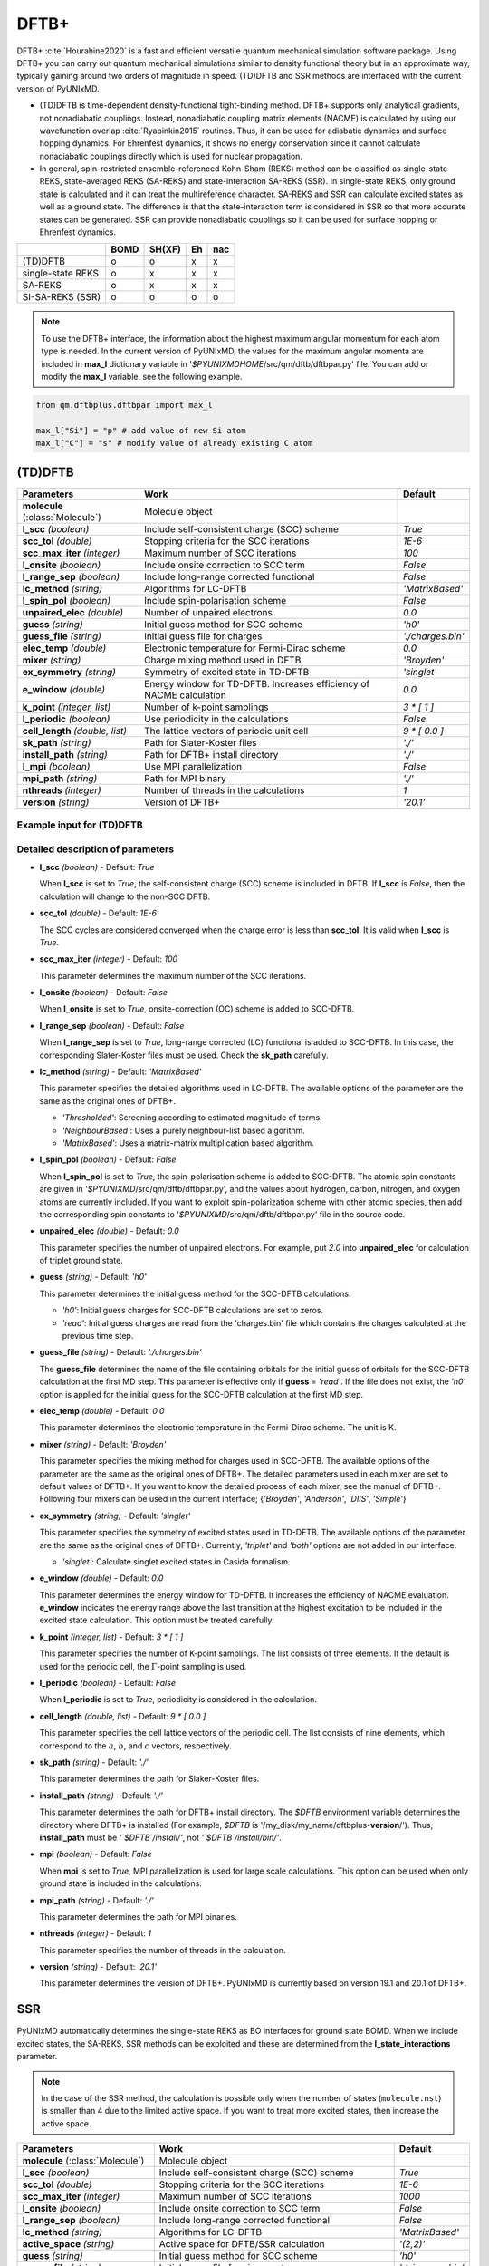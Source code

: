 
DFTB+
^^^^^^^^^^^^^^^^^^^^^^^^^^^^^^^^^^^^^^^^^^^

DFTB+ :cite:`Hourahine2020` is a fast and efficient versatile quantum mechanical simulation software package.
Using DFTB+ you can carry out quantum mechanical simulations similar to density functional
theory but in an approximate way, typically gaining around two orders of magnitude in
speed. (TD)DFTB and SSR methods are interfaced with the current version of PyUNIxMD.

- (TD)DFTB is time-dependent density-functional tight-binding method. DFTB+ supports only
  analytical gradients, not nonadiabatic couplings. Instead, nonadiabatic coupling matrix
  elements (NACME) is calculated by using our wavefunction overlap :cite:`Ryabinkin2015` routines. 
  Thus, it can be used for adiabatic dynamics and surface hopping dynamics.
  For Ehrenfest dynamics, it shows no energy conservation since it cannot calculate
  nonadiabatic couplings directly which is used for nuclear propagation.

- In general, spin-restricted ensemble-referenced Kohn-Sham (REKS) method can be classified
  as single-state REKS, state-averaged REKS (SA-REKS) and state-interaction SA-REKS (SSR).
  In single-state REKS, only ground state is calculated and it can treat the multireference
  character. SA-REKS and SSR can calculate excited states as well as a ground state. The
  difference is that the state-interaction term is considered in SSR so that more accurate
  states can be generated. SSR can provide nonadiabatic couplings so it can be used for
  surface hopping or Ehrenfest dynamics.

+-------------------+------+--------+----+-----+
|                   | BOMD | SH(XF) | Eh | nac |
+===================+======+========+====+=====+
| (TD)DFTB          | o    | o      | x  | x   |
+-------------------+------+--------+----+-----+
| single-state REKS | o    | x      | x  | x   |
+-------------------+------+--------+----+-----+
| SA-REKS           | o    | x      | x  | x   |
+-------------------+------+--------+----+-----+
| SI-SA-REKS (SSR)  | o    | o      | o  | o   |
+-------------------+------+--------+----+-----+

.. note:: To use the DFTB+ interface, the information about the highest maximum angular momentum for each atom type is
   needed. In the current version of PyUNIxMD, the values for the maximum angular momenta are included
   in **max_l** dictionary variable in '`$PYUNIXMDHOME`/src/qm/dftb/dftbpar.py' file.
   You can add or modify the **max_l** variable, see the following example.

.. code-block:: python

   from qm.dftbplus.dftbpar import max_l

   max_l["Si"] = "p" # add value of new Si atom
   max_l["C"] = "s" # modify value of already existing C atom

(TD)DFTB
"""""""""""""""""""""""""""""""""""""

+------------------------+------------------------------------------------+--------------------+
| Parameters             | Work                                           | Default            |
+========================+================================================+====================+
| **molecule**           | Molecule object                                |                    |  
| (:class:`Molecule`)    |                                                |                    |
+------------------------+------------------------------------------------+--------------------+
| **l_scc**              | Include self-consistent charge (SCC) scheme    | *True*             |
| *(boolean)*            |                                                |                    |
+------------------------+------------------------------------------------+--------------------+
| **scc_tol**            | Stopping criteria for the SCC iterations       | *1E-6*             |
| *(double)*             |                                                |                    |
+------------------------+------------------------------------------------+--------------------+
| **scc_max_iter**       | Maximum number of SCC iterations               | *100*              |
| *(integer)*            |                                                |                    |
+------------------------+------------------------------------------------+--------------------+
| **l_onsite**           | Include onsite correction to SCC term          | *False*            |
| *(boolean)*            |                                                |                    |
+------------------------+------------------------------------------------+--------------------+
| **l_range_sep**        | Include long-range corrected functional        | *False*            |
| *(boolean)*            |                                                |                    |
+------------------------+------------------------------------------------+--------------------+
| **lc_method**          | Algorithms for LC-DFTB                         | *'MatrixBased'*    |
| *(string)*             |                                                |                    |
+------------------------+------------------------------------------------+--------------------+
| **l_spin_pol**         | Include spin-polarisation scheme               | *False*            |
| *(boolean)*            |                                                |                    |
+------------------------+------------------------------------------------+--------------------+
| **unpaired_elec**      | Number of unpaired electrons                   | *0.0*              |
| *(double)*             |                                                |                    |
+------------------------+------------------------------------------------+--------------------+
| **guess**              | Initial guess method for SCC scheme            | *'h0'*             |
| *(string)*             |                                                |                    |
+------------------------+------------------------------------------------+--------------------+
| **guess_file**         | Initial guess file for charges                 | *'./charges.bin'*  |
| *(string)*             |                                                |                    |
+------------------------+------------------------------------------------+--------------------+
| **elec_temp**          | Electronic temperature for Fermi-Dirac scheme  | *0.0*              |
| *(double)*             |                                                |                    |
+------------------------+------------------------------------------------+--------------------+
| **mixer**              | Charge mixing method used in DFTB              | *'Broyden'*        |
| *(string)*             |                                                |                    |
+------------------------+------------------------------------------------+--------------------+
| **ex_symmetry**        | Symmetry of excited state in TD-DFTB           | *'singlet'*        |
| *(string)*             |                                                |                    |
+------------------------+------------------------------------------------+--------------------+
| **e_window**           | Energy window for TD-DFTB. Increases efficiency| *0.0*              |
| *(double)*             | of NACME calculation                           |                    |
+------------------------+------------------------------------------------+--------------------+
| **k_point**            | Number of k-point samplings                    | *3 \* [ 1 ]*       |
| *(integer, list)*      |                                                |                    |
+------------------------+------------------------------------------------+--------------------+
| **l_periodic**         | Use periodicity in the calculations            | *False*            |
| *(boolean)*            |                                                |                    |
+------------------------+------------------------------------------------+--------------------+
| **cell_length**        | The lattice vectors of periodic unit cell      | *9 \* [ 0.0 ]*     |
| *(double, list)*       |                                                |                    |
+------------------------+------------------------------------------------+--------------------+
| **sk_path**            | Path for Slater-Koster files                   | *'./'*             |
| *(string)*             |                                                |                    |
+------------------------+------------------------------------------------+--------------------+
| **install_path**       | Path for DFTB+ install directory               | *'./'*             |
| *(string)*             |                                                |                    |
+------------------------+------------------------------------------------+--------------------+
| **l_mpi**              | Use MPI parallelization                        | *False*            |
| *(boolean)*            |                                                |                    |
+------------------------+------------------------------------------------+--------------------+
| **mpi_path**           | Path for MPI binary                            | *'./'*             |
| *(string)*             |                                                |                    |
+------------------------+------------------------------------------------+--------------------+
| **nthreads**           | Number of threads in the calculations          | *1*                |
| *(integer)*            |                                                |                    |
+------------------------+------------------------------------------------+--------------------+
| **version**            | Version of DFTB+                               | *'20.1'*           |
| *(string)*             |                                                |                    |
+------------------------+------------------------------------------------+--------------------+

Example input for (TD)DFTB
''''''''''''''''''''''''''''''''''''

.. code-block:: python
   :linenos:

   from molecule import Molecule
   import qm, mqc

   geom = '''
   3
   example
   O  1.14  3.77  0.00  0.00  0.00  0.00
   H  2.11  3.77  0.00  0.00  0.00  0.00
   H  0.81  4.45  0.60  0.00  0.00  0.00
   '''

   mol = Molecule(geometry=geom, ndim=3, nstates=2, unit_pos='angs')

   qm = qm.dftbplus.DFTB(molecule=mol, l_scc=True, unpaired_elec=0, guess='h0', \
       ex_symmetry='singlet', sk_path='./', \
       install_path='/opt/dftbplus-20.1/install-openmp/')

   md = mqc.SHXF(molecule=mol, nsteps=100, nesteps=20, dt=0.5, unit_dt='au', \
       sigma=0.1, istate=1, hop_rescale='energy', hop_reject='keep', elec_object='density')
 
   md.run(qm=qm)

Detailed description of parameters
''''''''''''''''''''''''''''''''''''

- **l_scc** *(boolean)* - Default: *True*

  When **l_scc** is set to *True*, the self-consistent charge (SCC) scheme is included in DFTB.
  If **l_scc** is *False*, then the calculation will change to the non-SCC DFTB.

\

- **scc_tol** *(double)* - Default: *1E-6*

  The SCC cycles are considered converged when the charge error is less than **scc_tol**.
  It is valid when **l_scc** is *True*.

\

- **scc_max_iter** *(integer)* - Default: *100*

  This parameter determines the maximum number of the SCC iterations.

\

- **l_onsite** *(boolean)* - Default: *False*

  When **l_onsite** is set to *True*, onsite-correction (OC) scheme is added to SCC-DFTB.

\

- **l_range_sep** *(boolean)* - Default: *False*

  When **l_range_sep** is set to *True*, long-range corrected (LC) functional is added to SCC-DFTB.
  In this case, the corresponding Slater-Koster files must be used. Check the **sk_path** carefully.

\

- **lc_method** *(string)* - Default: *'MatrixBased'*

  This parameter specifies the detailed algorithms used in LC-DFTB.
  The available options of the parameter are the same as the original ones of DFTB+.

  + *'Thresholded'*: Screening according to estimated magnitude of terms.
  + *'NeighbourBased'*: Uses a purely neighbour-list based algorithm.
  + *'MatrixBased'*: Uses a matrix-matrix multiplication based algorithm.

\

- **l_spin_pol** *(boolean)* - Default: *False*

  When **l_spin_pol** is set to *True*, the spin-polarisation scheme is added to SCC-DFTB.
  The atomic spin constants are given in '`$PYUNIXMD`/src/qm/dftb/dftbpar.py',
  and the values about hydrogen, carbon, nitrogen, and oxygen atoms are currently included.
  If you want to exploit spin-polarization scheme with other atomic species, then add the
  corresponding spin constants to '`$PYUNIXMD`/src/qm/dftb/dftbpar.py' file in the source code.

\

- **unpaired_elec** *(double)* - Default: *0.0*

  This parameter specifies the number of unpaired electrons. For example,
  put *2.0* into **unpaired_elec** for calculation of triplet ground state.

\

- **guess** *(string)* - Default: *'h0'*

  This parameter determines the initial guess method for the SCC-DFTB calculations.

  + *'h0'*: Initial guess charges for SCC-DFTB calculations are set to zeros.
  + *'read'*: Initial guess charges are read from the 'charges.bin' file which contains the charges calculated at the previous time step.

\

- **guess_file** *(string)* - Default: *'./charges.bin'*

  The **guess_file** determines the name of the file containing orbitals for the initial guess of orbitals for the SCC-DFTB calculation at the first MD step.
  This parameter is effective only if **guess** = *'read'*.
  If the file does not exist, the *'h0'* option is applied for the initial guess for the SCC-DFTB calculation at the first MD step.

\

- **elec_temp** *(double)* - Default: *0.0*

  This parameter determines the electronic temperature in the Fermi-Dirac scheme. The unit is K.

\

- **mixer** *(string)* - Default: *'Broyden'*

  This parameter specifies the mixing method for charges used in SCC-DFTB.
  The available options of the parameter are the same as the original ones of DFTB+.
  The detailed parameters used in each mixer are set to default values of DFTB+.
  If you want to know the detailed process of each mixer, see the manual of DFTB+.
  Following four mixers can be used in the current interface; {*'Broyden'*, *'Anderson'*, *'DIIS'*, *'Simple'*}

\

- **ex_symmetry** *(string)* - Default: *'singlet'*

  This parameter specifies the symmetry of excited states used in TD-DFTB.
  The available options of the parameter are the same as the original ones of DFTB+.
  Currently, *'triplet'* and *'both'* options are not added in our interface.

  + *'singlet'*: Calculate singlet excited states in Casida formalism.

\

- **e_window** *(double)* - Default: *0.0*

  This parameter determines the energy window for TD-DFTB. It increases the efficiency
  of NACME evaluation. **e_window** indicates the energy range above the last transition at the
  highest excitation to be included in the excited state calculation. This option must be treated carefully.

\

- **k_point** *(integer, list)* - Default: *3 \* [ 1 ]*

  This parameter specifies the number of K-point samplings. The list consists of three elements.
  If the default is used for the periodic cell, the :math:`\Gamma`-point sampling is used.

\

- **l_periodic** *(boolean)* - Default: *False*

  When **l_periodic** is set to *True*, periodicity is considered in the calculation.

\

- **cell_length** *(double, list)* - Default: *9 \* [ 0.0 ]*

  This parameter specifies the cell lattice vectors of the periodic cell. The list consists of nine elements,
  which correspond to the :math:`a`, :math:`b`, and :math:`c` vectors, respectively.

\

- **sk_path** *(string)* - Default: *'./'*

  This parameter determines the path for Slaker-Koster files.

\

- **install_path** *(string)* - Default: *'./'*

  This parameter determines the path for DFTB+ install directory. The `$DFTB` environment
  variable determines the directory where DFTB+ is installed
  (For example, `$DFTB` is '/my_disk/my_name/dftbplus-**version**/').
  Thus, **install_path** must be *'`$DFTB`/install/'*, not *'`$DFTB`/install/bin/'*.

\

- **mpi** *(boolean)* - Default: *False*

  When **mpi** is set to *True*, MPI parallelization is used for large scale calculations.
  This option can be used when only ground state is included in the calculations.

\

- **mpi_path** *(string)* - Default: *'./'*

  This parameter determines the path for MPI binaries.

\

- **nthreads** *(integer)* - Default: *1*

  This parameter specifies the number of threads in the calculation.

\

- **version** *(string)* - Default: *'20.1'*

  This parameter determines the version of DFTB+.
  PyUNIxMD is currently based on version 19.1 and 20.1 of DFTB+.

SSR
"""""""""""""""""""""""""""""""""""""

PyUNIxMD automatically determines the single-state REKS as BO interfaces for ground state BOMD.
When we include excited states, the SA-REKS, SSR methods can be exploited and these are
determined from the **l_state_interactions** parameter.

.. note:: In the case of the SSR method, the calculation is possible only when the number
   of states (``molecule.nst``) is smaller than 4 due to the limited active space.
   If you want to treat more excited states, then increase the active space.

+--------------------------+------------------------------------------------+---------------------+
| Parameters               | Work                                           | Default             |
+==========================+================================================+=====================+
| **molecule**             | Molecule object                                |                     |
| (:class:`Molecule`)      |                                                |                     |
+--------------------------+------------------------------------------------+---------------------+
| **l_scc**                | Include self-consistent charge (SCC) scheme    | *True*              |
| *(boolean)*              |                                                |                     |
+--------------------------+------------------------------------------------+---------------------+
| **scc_tol**              | Stopping criteria for the SCC iterations       | *1E-6*              |
| *(double)*               |                                                |                     |
+--------------------------+------------------------------------------------+---------------------+
| **scc_max_iter**         | Maximum number of SCC iterations               | *1000*              |
| *(integer)*              |                                                |                     |
+--------------------------+------------------------------------------------+---------------------+
| **l_onsite**             | Include onsite correction to SCC term          | *False*             |
| *(boolean)*              |                                                |                     |
+--------------------------+------------------------------------------------+---------------------+
| **l_range_sep**          | Include long-range corrected functional        | *False*             |
| *(boolean)*              |                                                |                     |
+--------------------------+------------------------------------------------+---------------------+
| **lc_method**            | Algorithms for LC-DFTB                         | *'MatrixBased'*     |
| *(string)*               |                                                |                     |
+--------------------------+------------------------------------------------+---------------------+
| **active_space**         | Active space for DFTB/SSR calculation          | *'(2,2)'*           |
| *(string)*               |                                                |                     |
+--------------------------+------------------------------------------------+---------------------+
| **guess**                | Initial guess method for SCC scheme            | *'h0'*              |
| *(string)*               |                                                |                     |
+--------------------------+------------------------------------------------+---------------------+
| **guess_file**           | Initial guess file for eigenvectors            | *'./eigenvec.bin'*  |
| *(string)*               |                                                |                     |
+--------------------------+------------------------------------------------+---------------------+
| **l_state_interactions** | Include state-interaction terms to SA-REKS     | *False*             |
| *(boolean)*              |                                                |                     |
+--------------------------+------------------------------------------------+---------------------+
| **shift**                | Level shifting value in SCC iterations         | *0.3*               |
| *(double)*               |                                                |                     |
+--------------------------+------------------------------------------------+---------------------+
| **tuning**               | Scaling factor for atomic spin constants       | *None*              |
| *(double, list)*         |                                                |                     |
+--------------------------+------------------------------------------------+---------------------+
| **cpreks_grad_alg**      | Algorithms used in CP-REKS equations           | *'pcg'*             |
| *(string)*               |                                                |                     |
+--------------------------+------------------------------------------------+---------------------+
| **cpreks_grad_tol**      | Tolerance used in the conjugate-gradient based | *1E-8*              |
| *(double)*               | algorithm                                      |                     |
+--------------------------+------------------------------------------------+---------------------+
| **l_save_memory**        | Save memory in cache used in CP-REKS equations | *False*             |
| *(boolean)*              |                                                |                     |
+--------------------------+------------------------------------------------+---------------------+
| **embedding**            | Charge-charge embedding options in QM/MM       | *None*              |
| *(string)*               | method                                         |                     |
+--------------------------+------------------------------------------------+---------------------+
| **l_periodic**           | Use periodicity in the calculations            | *False*             |
| *(boolean)*              |                                                |                     |
+--------------------------+------------------------------------------------+---------------------+
| **cell_length**          | The lattice vectors of periodic unit cell      | *9 \* [ 0.0 ]*      |
| *(double, list)*         |                                                |                     |
+--------------------------+------------------------------------------------+---------------------+
| **sk_path**              | Path for Slater-Koster files                   | *'./'*              |
| *(string)*               |                                                |                     |
+--------------------------+------------------------------------------------+---------------------+
| **install_path**         | Path for DFTB+ install directory               | *'./'*              |
| *(string)*               |                                                |                     |
+--------------------------+------------------------------------------------+---------------------+
| **nthreads**             | Number of threads in the calculations          | *1*                 |
| *(integer)*              |                                                |                     |
+--------------------------+------------------------------------------------+---------------------+
| **version**              | Version of DFTB+                               | *'20.1'*            |
| *(string)*               |                                                |                     |
+--------------------------+------------------------------------------------+---------------------+

Example input for SSR
''''''''''''''''''''''''''''''''''''

.. code-block:: python
   :linenos:

   from molecule import Molecule
   import qm, mqc

   geom = '''
   3
   example
   O  1.14  3.77  0.00  0.00  0.00  0.00
   H  2.11  3.77  0.00  0.00  0.00  0.00
   H  0.81  4.45  0.60  0.00  0.00  0.00
   '''

   mol = Molecule(geometry=geom, ndim=3, nstates=2, unit_pos='angs')

   qm = qm.dftbplus.SSR(molecule=mol, l_scc=True, active_space='(2,2)', guess='h0', \
       l_state_interactions=True, shift=0.3, embedding=None, sk_path='./', \
       install_path='/opt/dftbplus-20.1/install-openmp/')

   md = mqc.SHXF(molecule=mol, nsteps=100, nesteps=20, dt=0.5, unit_dt='au', \
       sigma=0.1, istate=1, hop_rescale='energy', elec_object='density')

   md.run(qm=qm)

Detailed description of parameters
''''''''''''''''''''''''''''''''''''

- **l_scc** *(boolean)* - Default: *True*

  When **l_scc** is set to *True*, the self-consistent charge (SCC) scheme is included in DFTB/SSR.
  If **l_scc** is *False*, then the calculation will be halted since the SCC scheme is a mandatory option.

\

- **scc_tol** *(double)* - Default: *1E-6*

  The SCC cycles are considered converged when the charge error is less than **scc_tol**.
  It is valid when **l_scc** is *True*.

\

- **scc_max_iter** *(integer)* - Default: *1000*

  This parameter determines the maximum number of the SCC iterations.

\

- **l_onsite** *(boolean)* - Default: *False*

  When **l_onsite** is set to *True*, onsite-correction (OC) scheme is added to DFTB/SSR.
  It is currently experimental feature, and not implemented in the SSR calculation.

\

- **l_range_sep** *(boolean)* - Default: *False*

  When **l_range_sep** is set to *True*, long-range corrected (LC) functional is added to DFTB/SSR.
  To deal with the excited states properly, it is recommended to use LC funtionals for the DFTB/SSR calculations.
  In this case, the corresponding Slater-Koster files must be used. Check the **sk_path** carefully.

\

- **lc_method** *(string)* - Default: *'MatrixBased'*

  This parameter specifies the detailed algorithms used in LC-DFTB.
  The available options of the parameter are the same as the original ones of DFTB+.

  + *'Thresholded'*: Screening according to estimated magnitude of terms.
  + *'NeighbourBased'*: Uses a purely neighbour-list based algorithm.
  + *'MatrixBased'*: Uses a matrix-matrix multiplication based algorithm.

\

- **active_space** *(string)* - Default: *'(2,2)'*

  This parameter specifies the active space for DFTB/SSR calculation. Detailed types of the REKS calculation are
  automatically determined by ``molecule.nst`` and **l_state_interactions** parameters. If ``molecule.nst`` is *1*,
  the single-state REKS calculation is carried out. When ``molecule.nst`` is larger than *1*,
  the SA-REKS or the SI-SA-REKS calculation is executed according to the **l_state_interactions** parameter.
  Currently, only (2,2) space is available for DFTB/SSR calculation.

  + *'(2,2)'*: The numbers of electrons and orbitals are 2 and 2, respectively.

\

- **guess** *(string)* - Default: *'h0'*

  This parameter determines the initial guess method for the DFTB/SSR method.
  The *'read'* option with the DFTB/SSR method is supported in version 20.2 (or newer).

  + *'h0'*: Initial guess orbitals for the DFTB/SSR method are generated from the diagonalization of the non-SCC Hamiltonian.
  + *'read'*: Initial guess orbitals are read from the 'eigenvec.bin' file which contains the orbitals calculated at the previous time step.

\

- **guess_file** *(string)* - Default: *'./eigenvec.bin'*

  The **guess_file** determines the name of the file containing orbitals for the initial guess of orbitals for the DFTB/SSR calculation at the first MD step.
  This parameter is effective only if **guess** = *'read'*.
  If the file does not exist, *'h0'* option is applied for the initial guess for the DFTB/SSR calculation at the first MD step.

\

- **l_state_interactions** *(boolean)* - Default: *False*

  When **l_state_interactions** is set to *True*, state-interaction terms are included so that the SI-SA-REKS states are generated.
  Otherwise, the SA-REKS states are obtained. It is valid when ``molecule.nst`` is larger
  than *1*. In general, it generates more reliable adiabatic states.

\

- **shift** *(double)* - Default: *0.3*

  This parameter specifies the level shifting value used in the SCC iterations. It can be helpful to increase **shift** when
  it is hard to converge the SCC iterations.

\

- **tuning** *(double, list)* - Default: *None*

  This parameter specifies the scaling factor for atomic spin constants. It must be used carefully.
  The list consists of the number of atomic species.
  For example, if you want to calculate an ethylene molecule with scaling factor of two which includes carbon and hydrogen atom,
  then you can put *[2.0, 2.0]* into **tuning** parameter.

\

- **cpreks_grad_alg** *(string)* - Default: *'pcg'*

  This parameter specifies the detailed algorithms used to solve the CP-REKS equations.

  + *'pcg'*: Uses a preconditioned conjugate-gradient based algorithm. It is generally faster than other algorithms.
  + *'cg'*: Uses a conjugate-gradient based algorithm. It is slower than *'pcg'*, but it can be helpful for systems including a high symmetry.
  + *'direct'*: Uses a direct matrix-inversion multiplication algorithm. It requires large memory allocation.

\

- **cpreks_grad_tol** *(double)* - Default: *1E-8*

  This parameter determines the tolerance used in the conjugate-gradient based algorithm for solving the CP-REKS equations.
  This is not used when **cpreks_grad_alg** is *'direct'*.

\

- **l_save_memory** *(boolean)* - Default: *False*

  This parameter controls whether to save memory used in the CP-REKS equations in cache or not.
  If **l_save_memory** sets to *True*, some variables which needs large memory allocation are saved in the memory.
  In general, this becomes a faster option. If **l_save_memory** sets to *False*, not saved in the cache.
  This option is recommended for large systems.

\

- **embedding** *(string)* - Default: *None*

  This parameter specifies the charge-charge embedding option used in the QM/MM method.
  It is recommended option for the environments showing high polarity.
  The **embedding** of the QM object must be same with the **embedding** defined in the MM object.
  If this parameter is *None*, the charge-charge embedding is not included in the QM/MM calculation.

  + *'mechanical'*: Uses a mechanical charge-charge embedding option.
    The interactions are treated as the energies between MM point charges.
  + *'electrostatic'*: Uses a electrostatic charge-charge embedding option.
    Point charges as one-electron terms are included in the Hamiltonian.

\

- **l_periodic** *(boolean)* - Default: *False*

  When **l_periodic** is set to *True*, periodicity is considered in the calculation.
  Only :math:`\Gamma`-point sampling is supported with the DFTB/SSR method when the periodicity is considered.

\

- **cell_length** *(double, list)* - Default: *9 \* [ 0.0 ]*

  This parameter specifies the cell lattice vectors of the periodic cell. The list consists of nine elements,
  which correspond to the :math:`a`, :math:`b`, and :math:`c` vectors, respectively.

\

- **sk_path** *(string)* - Default: *'./'*

  This parameter determines the path for Slaker-Koster files.

\

- **install_path** *(string)* - Default: *'./'*

  This parameter determines the path for DFTB+ install directory. The `$DFTB` environment
  variable determines the directory where DFTB+ is installed
  (For example, `$DFTB` is '/my_disk/my_name/dftbplus-**version**/').
  Thus, **install_path** must be *'`$DFTB`/install/'*, not *'`$DFTB`/install/bin/'*.

\

- **nthreads** *(integer)* - Default: *1*

  This parameter specifies the number of threads in the calculation.

\

- **version** *(string)* - Default: *'20.1'*

  This parameter determines the version of DFTB+.
  PyUNIxMD is currently based on version 20.1 of DFTB+.

